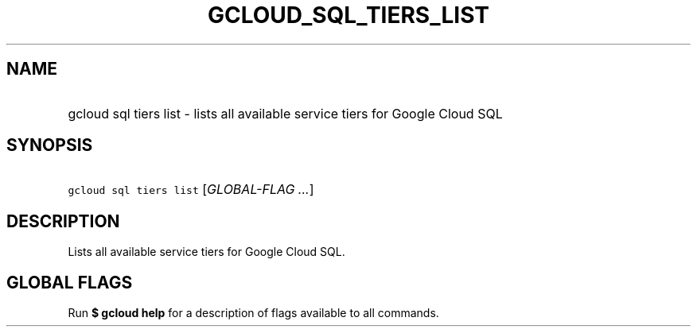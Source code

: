 
.TH "GCLOUD_SQL_TIERS_LIST" 1



.SH "NAME"
.HP
gcloud sql tiers list \- lists all available service tiers for Google Cloud SQL



.SH "SYNOPSIS"
.HP
\f5gcloud sql tiers list\fR [\fIGLOBAL\-FLAG\ ...\fR]



.SH "DESCRIPTION"

Lists all available service tiers for Google Cloud SQL.



.SH "GLOBAL FLAGS"

Run \fB$ gcloud help\fR for a description of flags available to all commands.
